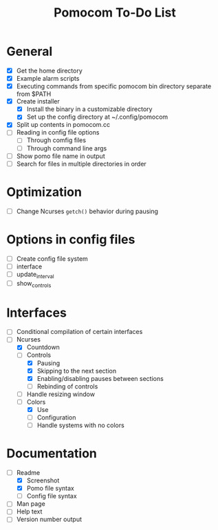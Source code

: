 #+TITLE: Pomocom To-Do List
* General
- [X] Get the home directory
- [X] Example alarm scripts
- [X] Executing commands from specific pomocom bin directory separate from $PATH
- [X] Create installer
  - [X] Install the binary in a customizable directory
  - [X] Set up the config directory at ~/.config/pomocom
- [X] Split up contents in pomocom.cc
- [ ] Reading in config file options
  - [ ] Through comfig files
  - [ ] Through command line args
- [ ] Show pomo file name in output
- [ ] Search for files in multiple directories in order
* Optimization
- [ ] Change Ncurses =getch()= behavior during pausing
* Options in config files
- [ ] Create config file system
- [ ] interface
- [ ] update_interval
- [ ] show_controls
* Interfaces
- [ ] Conditional compilation of certain interfaces
- [-] Ncurses
  - [X] Countdown
  - [-] Controls
    - [X] Pausing
    - [X] Skipping to the next section
    - [X] Enabling/disabling pauses between sections
    - [ ] Rebinding of controls
  - [ ] Handle resizing window
  - [-] Colors
    - [X] Use
    - [ ] Configuration
    - [ ] Handle systems with no colors
* Documentation
- [-] Readme
  - [X] Screenshot
  - [X] Pomo file syntax
  - [ ] Config file syntax
- [ ] Man page
- [ ] Help text
- [ ] Version number output
